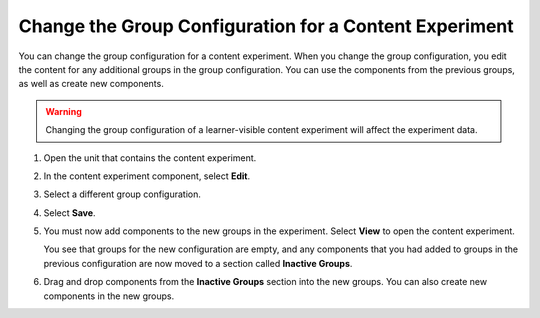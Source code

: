 .. _Change Group Configuration for a Content Experiment:

Change the Group Configuration for a Content Experiment
#######################################################

You can change the group configuration for a content experiment. When you
change the group configuration, you edit the content for any additional groups
in the group configuration. You can use the components from the previous
groups, as well as create new components.

.. warning::   Changing the group configuration of a learner-visible content
   experiment will affect the experiment data.

#. Open the unit that contains the content experiment.

#. In the content experiment component, select **Edit**.

   .. image:: /_images/educator_how_tos/content_experiment_editor_group2.png
    :alt: An image of the content experiment editor in Studio, with a group
        configuration selected.
    :width: 600

#. Select a different group configuration.

#. Select **Save**.

#. You must now add components to the new groups in the experiment. Select
   **View** to open the content experiment.

   You see that groups for the new configuration are empty, and any components
   that you had added to groups in the previous configuration are now moved to
   a section called **Inactive Groups**.

   .. image:: /_images/educator_how_tos/inactive_groups.png
    :alt: An image of a content experiment in Studio, with components in an
        inactive group.
    :width: 600

#. Drag and drop components from the **Inactive Groups** section into the new
   groups. You can also create new components in the new groups.

.. seealso::
 

 :ref:`Offering Differentiated Content` (concept)

 :ref:`Overview of Content Experiments` (concept)

 :ref:`Configure Your Course for Content Experiments` (how-to)

 :ref:`Add a Content Experiment in OLX` (how-to)

 :ref:`Create Content for Content Experiment Groups` (how-to)

 :ref:`Create a Content Experiment` (how-to)

 :ref:`Add Content Experiments to Your Course` (reference)